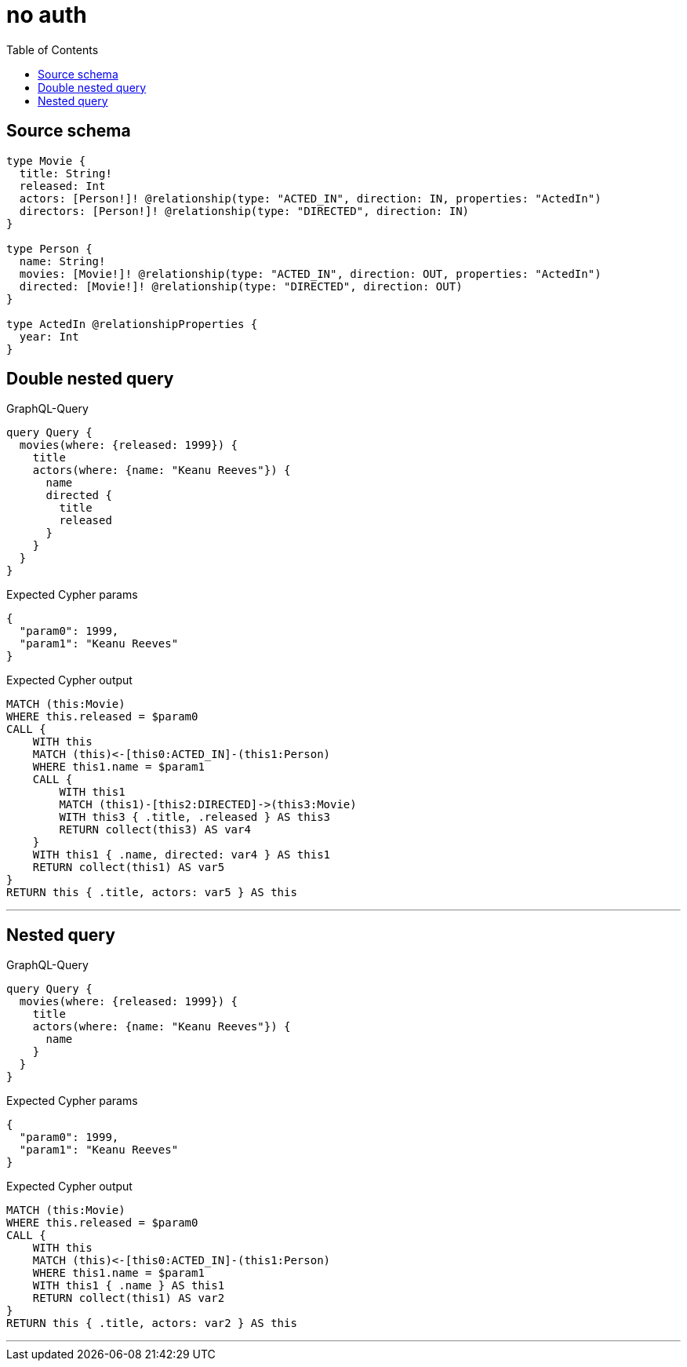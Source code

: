 :toc:

= no auth

== Source schema

[source,graphql,schema=true]
----
type Movie {
  title: String!
  released: Int
  actors: [Person!]! @relationship(type: "ACTED_IN", direction: IN, properties: "ActedIn")
  directors: [Person!]! @relationship(type: "DIRECTED", direction: IN)
}

type Person {
  name: String!
  movies: [Movie!]! @relationship(type: "ACTED_IN", direction: OUT, properties: "ActedIn")
  directed: [Movie!]! @relationship(type: "DIRECTED", direction: OUT)
}

type ActedIn @relationshipProperties {
  year: Int
}
----
== Double nested query

.GraphQL-Query
[source,graphql]
----
query Query {
  movies(where: {released: 1999}) {
    title
    actors(where: {name: "Keanu Reeves"}) {
      name
      directed {
        title
        released
      }
    }
  }
}
----

.Expected Cypher params
[source,json]
----
{
  "param0": 1999,
  "param1": "Keanu Reeves"
}
----

.Expected Cypher output
[source,cypher]
----
MATCH (this:Movie)
WHERE this.released = $param0
CALL {
    WITH this
    MATCH (this)<-[this0:ACTED_IN]-(this1:Person)
    WHERE this1.name = $param1
    CALL {
        WITH this1
        MATCH (this1)-[this2:DIRECTED]->(this3:Movie)
        WITH this3 { .title, .released } AS this3
        RETURN collect(this3) AS var4
    }
    WITH this1 { .name, directed: var4 } AS this1
    RETURN collect(this1) AS var5
}
RETURN this { .title, actors: var5 } AS this
----

'''

== Nested query

.GraphQL-Query
[source,graphql]
----
query Query {
  movies(where: {released: 1999}) {
    title
    actors(where: {name: "Keanu Reeves"}) {
      name
    }
  }
}
----

.Expected Cypher params
[source,json]
----
{
  "param0": 1999,
  "param1": "Keanu Reeves"
}
----

.Expected Cypher output
[source,cypher]
----
MATCH (this:Movie)
WHERE this.released = $param0
CALL {
    WITH this
    MATCH (this)<-[this0:ACTED_IN]-(this1:Person)
    WHERE this1.name = $param1
    WITH this1 { .name } AS this1
    RETURN collect(this1) AS var2
}
RETURN this { .title, actors: var2 } AS this
----

'''

